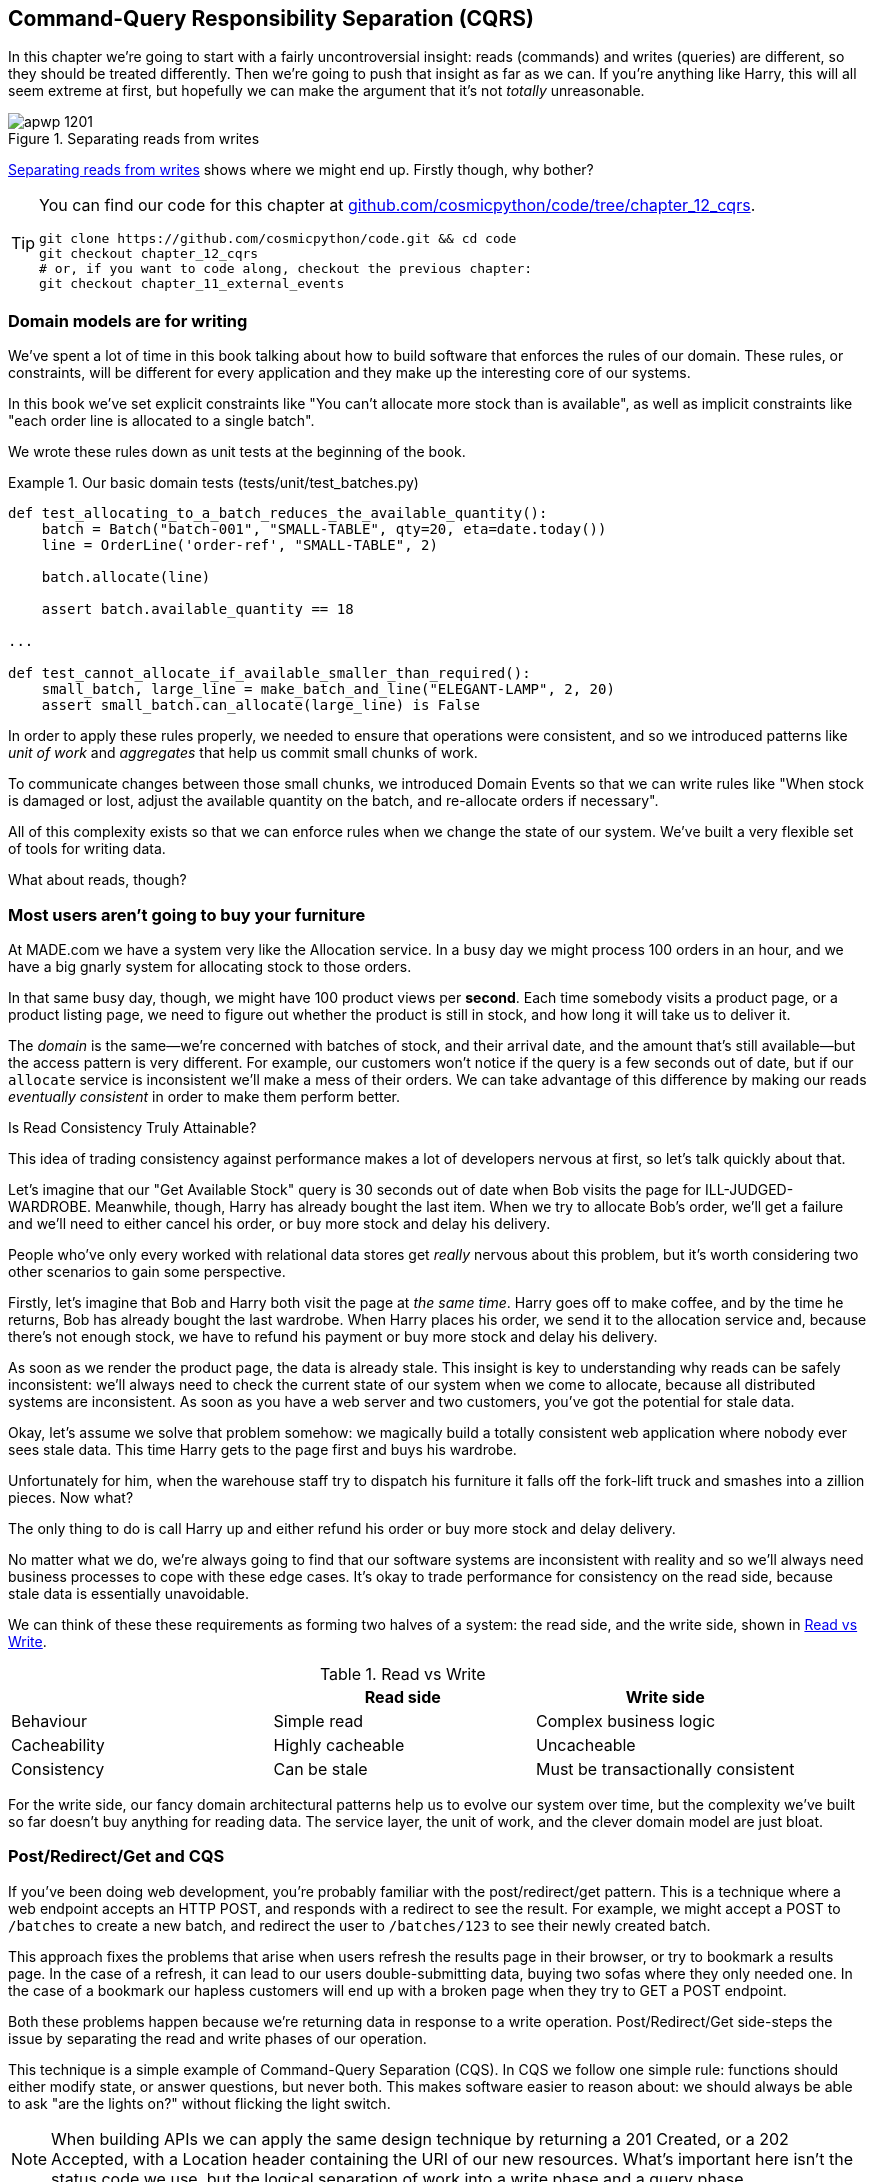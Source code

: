 [[chapter_12_cqrs]]
== Command-Query Responsibility Separation (CQRS)

In this chapter we're going to start with a fairly uncontroversial insight:
reads (commands) and writes (queries) are different, so they
should be treated differently. Then we're going to push that insight as far
as we can. If you're anything like Harry, this will all seem extreme at first,
but hopefully we can make the argument that it's not _totally_ unreasonable.

[[maps_chapter_11]]
.Separating reads from writes
image::images/apwp_1201.png[]

<<maps_chapter_11>> shows where we might end up. Firstly though, why bother?

[TIP]
====
You can find our code for this chapter at
https://github.com/cosmicpython/code/tree/chapter_12_cqrs[github.com/cosmicpython/code/tree/chapter_12_cqrs].

----
git clone https://github.com/cosmicpython/code.git && cd code
git checkout chapter_12_cqrs
# or, if you want to code along, checkout the previous chapter:
git checkout chapter_11_external_events
----
====

=== Domain models are for writing

We've spent a lot of time in this book talking about how to build software that
enforces the rules of our domain. These rules, or constraints, will be different
for every application and they make up the interesting core of our systems.

In this book we've set explicit constraints like "You can't allocate more stock
than is available", as well as implicit constraints like "each order line is
allocated to a single batch".

We wrote these rules down as unit tests at the beginning of the book.


[[domain_tests]]
.Our basic domain tests (tests/unit/test_batches.py)
====
[source,python]
----
def test_allocating_to_a_batch_reduces_the_available_quantity():
    batch = Batch("batch-001", "SMALL-TABLE", qty=20, eta=date.today())
    line = OrderLine('order-ref', "SMALL-TABLE", 2)

    batch.allocate(line)

    assert batch.available_quantity == 18

...

def test_cannot_allocate_if_available_smaller_than_required():
    small_batch, large_line = make_batch_and_line("ELEGANT-LAMP", 2, 20)
    assert small_batch.can_allocate(large_line) is False
----
====

In order to apply these rules properly, we needed to ensure that operations
were consistent, and so we introduced patterns like _unit of work_ and _aggregates_
that help us commit small chunks of work.

To communicate changes between those small chunks, we introduced Domain Events
so that we can write rules like "When stock is damaged or lost, adjust the
available quantity on the batch, and re-allocate orders if necessary".

All of this complexity exists so that we can enforce rules when we change the
state of our system. We've built a very flexible set of tools for writing data.

What about reads, though?

=== Most users aren't going to buy your furniture

At MADE.com we have a system very like the Allocation service. In a busy day we
might process 100 orders in an hour, and we have a big gnarly system for
allocating stock to those orders.

In that same busy day, though, we might have 100 product views per *second*.
Each time somebody visits a product page, or a product listing page, we need
to figure out whether the product is still in stock, and how long it will take
us to deliver it.

The _domain_ is the same--we're concerned with batches of stock, and their
arrival date, and the amount that's still available--but the access pattern
is very different. For example, our customers won't notice if the query
is a few seconds out of date, but if our `allocate` service is inconsistent
we'll make a mess of their orders. We can take advantage of this difference by
making our reads _eventually consistent_ in order to make them perform better.


.Is Read Consistency Truly Attainable?
*******************************************************************************

This idea of trading consistency against performance makes a lot of developers
nervous at first, so let's talk quickly about that.

Let's imagine that our "Get Available Stock" query is 30 seconds out of date
when Bob visits the page for ILL-JUDGED-WARDROBE. 
Meanwhile, though, Harry has already bought the last item. When we try to
allocate Bob's order, we'll get a failure and we'll need to either cancel his
order, or buy more stock and delay his delivery.

People who've only every worked with relational data stores get _really_ nervous
about this problem, but it's worth considering two other scenarios to gain some
perspective.

Firstly, let's imagine that Bob and Harry both visit the page at _the same
time_. Harry goes off to make coffee, and by the time he returns, Bob has
already bought the last wardrobe. When Harry places his order, we send it to
the allocation service and, because there's not enough stock, we have to refund
his payment or buy more stock and delay his delivery.

As soon as we render the product page, the data is already stale. This insight
is key to understanding why reads can be safely inconsistent: we'll always need
to check the current state of our system when we come to allocate, because all
distributed systems are inconsistent. As soon as you have a web server and two
customers, you've got the potential for stale data.

Okay, let's assume we solve that problem somehow: we magically build a totally
consistent web application where nobody ever sees stale data. This time Harry
gets to the page first and buys his wardrobe.

Unfortunately for him, when the warehouse staff try to dispatch his furniture
it falls off the fork-lift truck and smashes into a zillion pieces. Now what?

The only thing to do is call Harry up and either refund his order or buy more
stock and delay delivery.

No matter what we do, we're always going to find that our software systems are
inconsistent with reality and so we'll always need business processes to cope
with these edge cases. It's okay to trade performance for consistency on the
read side, because stale data is essentially unavoidable.
*******************************************************************************

We can think of these these requirements as forming two halves of a system:
the read side, and the write side, shown in <<read_and_write_table>>.

[[read_and_write_table]]
.Read vs Write
[options="header"]
|===
| | Read side | Write side
| Behaviour | Simple read | Complex business logic
| Cacheability | Highly cacheable | Uncacheable
| Consistency | Can be stale | Must be transactionally consistent
|===


For the write side, our fancy domain architectural patterns help us to evolve
our system over time, but the complexity we've built so far doesn't buy
anything for reading data. The service layer, the unit of work,  and the clever
domain model are just bloat.


=== Post/Redirect/Get and CQS
 
If you've been doing web development, you're probably familiar with the
post/redirect/get pattern. This is a technique where a web endpoint accepts an
HTTP POST, and responds with a redirect to see the result. For example, we might
accept a POST to `/batches` to create a new batch, and redirect the user to
`/batches/123` to see their newly created batch.

This approach fixes the problems that arise when users refresh the results page
in their browser, or try to bookmark a results page. In the case of a refresh,
it can lead to our users double-submitting data, buying two sofas where they
only needed one. In the case of a bookmark our hapless customers will end up
with a broken page when they try to GET a POST endpoint.

Both these problems happen because we're returning data in response to a write
operation. Post/Redirect/Get side-steps the issue by separating the read and
write phases of our operation.

This technique is a simple example of Command-Query Separation (CQS). In CQS we
follow one simple rule: functions should either modify state, or answer
questions, but never both. This makes software easier to reason about: we should
always be able to ask "are the lights on?" without flicking the light switch.

NOTE: When building APIs we can apply the same design technique by returning a
    201 Created, or a 202 Accepted, with a Location header containing the URI
    of our new resources. What's important here isn't the status code we use,
    but the logical separation of work into a write phase and a query phase.

As we'll see, we can use the CQS principle to make our systems faster and more
scalable, but first, let's fix the CQS violation in our existing code. A few
chapters ago we introduced an `allocate` endpoint that takes an order and
calls our service layer to allocate some stock. At the end of the call, we
return a 200 OK and the batch id. That's led to some ugly design flaws so that
we can get the data we need. Let's change it to return a simple OK message, and
instead provide a new read-only endpoint to retrieve allocation state.


[[api_test_does_get_after_post]]
.API test does a GET after the POST (tests/e2e/test_api.py)
====
[source,python]
----
@pytest.mark.usefixtures('postgres_db')
@pytest.mark.usefixtures('restart_api')
def test_happy_path_returns_202_and_batch_is_allocated():
    orderid = random_orderid()
    sku, othersku = random_sku(), random_sku('other')
    batch1, batch2, batch3 = random_batchref(1), random_batchref(2), random_batchref(3)
    api_client.post_to_add_batch(batch1, sku, 100, '2011-01-02')
    api_client.post_to_add_batch(batch2, sku, 100, '2011-01-01')
    api_client.post_to_add_batch(batch3, othersku, 100, None)

    r = api_client.post_to_allocate(orderid, sku, qty=3)
    assert r.status_code == 202

    r = api_client.get_allocation(orderid)
    assert r.ok
    assert r.json() == [
        {'sku': sku, 'batchref': batch2},
    ]


@pytest.mark.usefixtures('postgres_db')
@pytest.mark.usefixtures('restart_api')
def test_unhappy_path_returns_400_and_error_message():
    unknown_sku, orderid = random_sku(), random_orderid()
    r = api_client.post_to_allocate(
        orderid, unknown_sku, qty=20, expect_success=False,
    )
    assert r.status_code == 400
    assert r.json()['message'] == f'Invalid sku {unknown_sku}'

    r = api_client.get_allocation(orderid)
    assert r.status_code == 404
----
====

OK what might the flask app look like?


[[flask_app_calls_view]]
.Endpoint for viewing allocations (src/allocation/entrypoints/flask_app.py)
====
[source,python]
----
from allocation import views
...

@app.route("/allocations/<orderid>", methods=['GET'])
def allocations_view_endpoint(orderid):
    uow = unit_of_work.SqlAlchemyUnitOfWork()
    result = views.allocations(orderid, uow)  #<1>
    if not result:
        return 'not found', 404
    return jsonify(result), 200
----
====

<1> All right, a _views.py_, fair enough, we can keep read-only stuff in there,
    and it'll be a real views.py, not like Django's, something that knows how
    to build read-only views of our data...


=== Hold on to Your Lunch Folks.

...so we can probably just add a list method to our existing repository
obj-...


[[views_dot_py]]
.Views do... raw SQL??? (src/allocation/views.py)
====
[source,python]
[role="non-head"]
----
from allocation.service_layer import unit_of_work

def allocations(orderid: str, uow: unit_of_work.SqlAlchemyUnitOfWork):
    with uow:
        results = list(uow.session.execute(
            'SELECT ol.sku, b.reference'
            ' FROM allocations AS a'
            ' JOIN batches AS b ON a.batch_id = b.id'
            ' JOIN order_lines AS ol ON a.orderline_id = ol.id'
            ' WHERE ol.orderid = :orderid',
            dict(orderid=orderid)
        ))
    return [{'sku': sku, 'batchref': batchref} for sku, batchref in results]
----
====


[quote, Our Readers]
____
Excuse me?  Raw SQL?
____

If you're anything like Harry encountering this pattern for the first time,
you'll be wondering what on earth Bob has been smoking.  We're hand-rolling our
own SQL now, and converting database rows directly to dicts?  After all the
effort we put into building a nice domain model?  And what about Repository
Pattern, isn't that meant to be our abstraction around the database, why don't
we reuse that?

Well, let's explore that seemingly simpler alternative first, and see what it
looks like in practice.


We'll still keep our view in a separate _views.py_ module; enforcing a clear
distinction between reads and writes in your application is still a good idea.
We apply command-query separation, and it's easy to see which code modifies
state (the event handlers) and which code just retrieves read-only state (the views).

TIP: Split out your read-only views from your state-modifying
    command and event handlers.


=== Testing CQRS Views

Before we get into exploring various options, let's talk about testing.
Whichever approaches you decide to go for, you're probably going to need
at least one integration test.  Something like this:


[[integration_testing_views]]
.An integration test for a view (tests/integration/test_views.py)
====
[source,python]
----
def test_allocations_view(sqlite_session_factory):
    uow = unit_of_work.SqlAlchemyUnitOfWork(sqlite_session_factory)
    messagebus.handle(commands.CreateBatch('sku1batch', 'sku1', 50, None), uow)  #<1>
    messagebus.handle(commands.CreateBatch('sku2batch', 'sku2', 50, date.today()), uow)
    messagebus.handle(commands.Allocate('order1', 'sku1', 20), uow)
    messagebus.handle(commands.Allocate('order1', 'sku2', 20), uow)
    # add a spurious batch and order to make sure we're getting the right ones
    messagebus.handle(commands.CreateBatch('sku1batch-later', 'sku1', 50, date.today()), uow)
    messagebus.handle(commands.Allocate('otherorder', 'sku1', 30), uow)
    messagebus.handle(commands.Allocate('otherorder', 'sku2', 10), uow)

    assert views.allocations('order1', uow) == [
        {'sku': 'sku1', 'batchref': 'sku1batch'},
        {'sku': 'sku2', 'batchref': 'sku2batch'},
    ]
----
====

<1> We do the setup for the integration test using the public entrypoint to
    our application, the messagebus.  That keeps our tests decoupled from
    any impementation/infrastructure details about how things get stored.

////
IDEA: sidebar on testing views.  some old content follows.

Before you dismiss the need to use integration tests as just another
anti-feather in the anti-cap of this total anti-pattern, it's worth thinking
through the alternatives.

- If you're going via the `Products` repository, then you'll need integration
  tests for any new query methods you add.

- If you're going via the ORM, you'll still need integration tests

- And if you decide to build a read-only `BatchRepository`, ignoring
  the purists that tell you you're not allowed to have a Repository for
  a non-Aggregate model class, call it `BatchDAL` if you want, in any case,
  you'll still need integration tests for _that_.

So the choice is about whether or not you want a layer of abstraction between
your permanent storage and the logic of your read-only views.

* If the views are relatively simple (all the logic in our case is in filtering
  down to the right batch references), then adding another layer doesn't seem
  worth it.

* If your views do more complex calculations, or need to invoke some business
  rules to decide what to display... If, in short, you find yourself writing a
  lot of integration tests for a single view, then it may be worth building
  that intermediary layer, so that you can test the SQL and the
  display/calculation/view logic separately

// IDEA: some example code showing a DAL layer in front of some read-only view
// code with more complex business logic.

////



=== "Obvious" Alternative 1: Using the Existing Repository

How about adding a helper method to our products repository?


[[view_using_repo]]
.A simple view that uses the repository (src/allocation/views.py)
====
[source,python]
[role="skip"]
----
from allocation import unit_of_work

def allocations(orderid: str, uow: unit_of_work.AbstractUnitOfWork):
    with uow:
        products = uow.products.for_order(orderid=orderid)  #<1>
        batches = [b for p in products for b in p.batches]  #<2>
        return [
            {'sku': b.sku, 'batchref': b.reference}
            for b in batches
            if orderid in b.orderids  #<3>
        ]
----
====

<1> Our repository returns product objects, and we need to find all the
    products for the skus in a given order, so we'll build a new helper method
    called `.for_order()` on the repository.

<2> Now we have products but we actually want batch references, so we
    get all the possible batches with a list comprehension.

<3> And then we filter _again_ to get just the batches for our specific
    order.  That in turn relies on our batch objects being able to tell us
    which order IDs it has allocated to it:


[[orderids_on_batch]]
.An arguably-unnecessary property on our model (src/allocation/domain/model.py)
====
[source,python]
[role="skip"]
----
class Batch:
    ...

    @property
    def orderids(self):
        return {l.orderid for l in self._allocations}
----
====

You can start to see that reusing our existing repository and domain model classes
is not as straightforward as you might have assumed.  We've had to add new helper
methods to both, and we're doing a bunch of looping and filtering in Python, which
is work that would be much more efficiently done by the database.

So, yes, on the plus side we're re-using our existing abstractions, but on the
downside, it all feels quite clunky.


=== Your Domain Model is not Optimized for Read Operations

What we're seeing here are the effects of the fact that our domain model
is designed primarily for write operations, and our requirements for
reads are often conceptually quite different.

This is the chinstrokey-architect justification for CQRS.  As we've said before,
a Domain Model is not a data model--we're trying to capture the way the
business works: workflow, rules around state changes, messages exchanged;
concerns about how the system reacts to external events and user input.
_Most of this stuff is totally irrelevant for read-only operations_.

Making a facile point, your domain classes will have a number of methods for
modifying state, and you won't need any of them for read-only operations.

As the complexity of your domain model grows, you will find yourself making
more and more choices about how to structure that model, which make it more and
more awkward to use for read operations.


TIP: This justification for CQRS is related to the justification for Domain
    Model.  If you're building a simple CRUD app, then reads and writes are
    going to be closely related, so you don't need a Domain Model or CQRS. But
    the more complex your domain, the more likely you are to need both.


===  "Obvious" Alternative 2: Using the ORM

You may be thinking, OK, if our repository is clunky, and working with 
`Products` is clunky, then I can at least  use my ORM and work with `Batches`.
That's what it's for!

[[view_using_orm]]
.A simple view that uses the ORM (src/allocation/views.py)
====
[source,python]
[role="skip"]
----
from allocation import unit_of_work, model

def allocations(orderid: str, uow: unit_of_work.AbstractUnitOfWork):
    with uow:
        batches = uow.session.query(model.Batch).join(
            model.OrderLine, model.Batch._allocations
        ).filter(
            model.OrderLine.orderid == orderid
        )
        return [
            {'sku': b.sku, 'batchref': b.batchref}
            for b in batches
        ]
----
====

But is that _actually_ any easier to write or understand than the raw SQL
version from <<views_dot_py>>?  It may not look too bad up there, but we
can tell you it took several attempts, and plenty of digging through the
SQLAlchemy docs.  SQL is just SQL.

////
IDEA (hynek)
this seems like a PERFECT opportunity to talk about SQLAlchemy Core API. If you
have questions, pls talk to me. But jumping from ORM directly to raw SQL is
baby/bathwater.
////

But the ORM can also expose us to performance problems.


=== SELECT N+1, and Other Performance Considerations


The so-called
https://secure.phabricator.com/book/phabcontrib/article/n_plus_one/[SELECT N+1]
problem is a common performance problem with ORMs: when retrieving a list of
objects, your ORM will often perform an initial query to, say, get all the IDs
of the objects it needs, and then issue individual queries for each object to
retrieve their attributes.  This is especially likely if there are any foreign
key relationships on your objects.

NOTE: In all fairness we should say that SQLAlchemy is quite good at avoiding
    the SELECT N+1 problem.  It doesn't display it in the above example, and
    you can request
    https://docs.sqlalchemy.org/en/13/orm/loading_relationships.html[eager loading]
    explicitly to avoid it when dealing with joined objects.

Beyond `SELECT N+1`, you may have other reasons that you want to decouple the
way you persist state changes from the way that you retrieve current state.
A set of fully normalized relational tables is a good way to make sure that
write operations never cause data corruption.  But retrieving data using lots
of JOINs can be slow.  It's common in such cases to add some denormalized views
build read replicas, or even add caching layers.


=== Time to completely jump the shark

On that note: have we convinced you that our raw SQL version isn't so weird as
it first seemed?  Perhaps we were exaggerating for effect? Just you wait.

So. Reasonable or not, that hardcoded SQL query is pretty ugly right?  What if
we made it nicer...

[[much_nicer_query]]
.A much nicer query (src/allocation/views.py)
====
[source,python]
----
def allocations(orderid: str, uow: unit_of_work.SqlAlchemyUnitOfWork):
    with uow:
        results = list(uow.session.execute(
            'SELECT sku, batchref FROM allocations_view WHERE orderid = :orderid',
            dict(orderid=orderid)
        ))
        ...
----
====

...by _keeping a totally separate, denormalized datastore for our view model?_

[[new_table]]
.Hee hee hee, no foreign keys, just strings, YOLO. (src/allocation/adapters/orm.py)
====
[source,python]
----
allocations_view = Table(
    'allocations_view', metadata,
    Column('orderid', String(255)),
    Column('sku', String(255)),
    Column('batchref', String(255)),
)
----
====


OK, nicer-looking SQL queries wouldn't be a justification for anything really,
but building a denormalized copy of your data that's optimized for read operations
isn't uncommon, once you've reached the limits of what you can do with indexes.

Even with well-tuned indexes, a relational database uses a lot of CPU to perform
joins. The fastest queries will always be `SELECT * from MyTable WHERE key = :value`

More than raw speed, though, this approach buys us scale. When we're writing
data to a relational database, we need to make sure that we get a lock over the
rows we're changing so that we don't run into consistency problems.

If multiple clients are changing data at the same time, we'll have weird race
conditions. When we're _reading_ data, though, there's no limit to the number
of clients that can concurrently execute. For this reason read-only stores can
be horizontally scaled out.

TIP: Because read replicas can be inconsistent, there's no limit to how many we
    can have. If you're struggling to scale a system with a complex data store,
    ask whether you could build a simpler read model.

Keeping them up to date is the challenge!  Database views (materialized or
otherwise) and triggers are a common solution, but that limits you to your database.
We'd like to show you how we can reuse our event-driven architecture instead.


==== Updating a Read Model Table Using an Event Handler

We add a second handler to the `Allocated` event:

[[new_handler_for_allocated]]
.Allocated event gets a new handler (src/allocation/service_layer/messagebus.py)
====
[source,python]
----
EVENT_HANDLERS = {
    events.Allocated: [
        handlers.publish_allocated_event,
        handlers.add_allocation_to_read_model
    ],
----
====

Here's what our update-view-model code looks like:


[[update_view_model_1]]
.Update on allocation (src/allocation/service_layer/handlers.py)
====
[source,python]
----

def add_allocation_to_read_model(
        event: events.Allocated, uow: unit_of_work.SqlAlchemyUnitOfWork,
):
    with uow:
        uow.session.execute(
            'INSERT INTO allocations_view (orderid, sku, batchref)'
            ' VALUES (:orderid, :sku, :batchref)',
            dict(orderid=event.orderid, sku=event.sku, batchref=event.batchref)
        )
        uow.commit()
----
====

Believe it or not, that will pretty much work!  _And it will work
against the exact same integration tests as the rest of our options._

(OK you'll also need to handle deallocated:)


[[handle_deallocated_too]]
.A second listener for read model updates
====
[source,python]
[role="skip"]
----
events.Deallocated: [
    handlers.remove_allocation_from_read_model,
    handlers.reallocate
],

...

def remove_allocation_from_read_model(
        event: events.Deallocated, uow: unit_of_work.SqlAlchemyUnitOfWork,
):
    with uow:
        uow.session.execute(
            'DELETE FROM allocations_view '
            ' WHERE orderid = :orderid AND sku = :sku',
----
====


<<read_model_sequence_diagram>> shows the flow across the two requests: two
transactions in the POST/write operation, one to update the write model and one
to update the read model, which the GET/read operation can use.

[[read_model_sequence_diagram]]
.Sequence diagram for read model
image::images/apwp_1202.png[]
[role="image-source"]
----
[plantuml, apwp_1202, config=plantuml.cfg]
@startuml
actor User order 1
boundary Flask order 2
participant MessageBus order 3
participant "Domain Model" as Domain order 4
participant View order 9
database DB order 10

User -> Flask: POST to allocate Endpoint
Flask -> MessageBus : Allocate Command

group UoW/transaction 1
    MessageBus -> Domain : allocate()
    MessageBus -> DB: commit write model
end

group UoW/transaction 2
    Domain -> MessageBus : raise Allocated event(s)
    MessageBus -> DB : update view model
end

Flask -> User: 202 OK

User -> Flask: GET allocations endpoint
Flask -> View: get allocations
View -> DB: SELECT on view model
DB -> View: some allocations
View -> Flask: some allocations
Flask -> User: some allocations

@enduml
----

**********
"What happens when it breaks" should be the first question we ask as engineers.

How do we deal with a view model that hasn't been updated because of a bug or
temporary outage? Well, this is just another case where events and commands can
fail independently.

If we *never* updated the view model, and the ILL-JUDGED-WARDROBE was forever in
stock, that would be annoying for customers, but the `allocate` service would
still fail, and we'd take action to fix the problem.

Rebuilding a view model is easy, though. Since we're using a service layer to
update our view model, we can write a tool that

* Queries the current state of the write-side to work out what's currently
  allocated.
* Calls the `add_allocate_to_read_model` handler for each allocated item.

We can use this technique to create entirely new read-models from historical
data.
**********

=== Changing our Read Model Implementation is Easy

Let's see the flexibility that our event-driven model buys us in action,
by seeing what happens if we ever decide we want to implement a read model
using a totally separate storage engine, Redis.

Just watch.


[[redis_readmodel_handlers]]
.Handlers update a Redis read model (src/allocation/service_layer/handlers.py)
====
[source,python]
[role="non-head"]
----
def add_allocation_to_read_model(event: events.Allocated, _):
    redis_eventpublisher.update_readmodel(event.orderid, event.sku, event.batchref)

def remove_allocation_from_read_model(event: events.Deallocated, _):
    redis_eventpublisher.update_readmodel(event.orderid, event.sku, None)
----
====

The helpers in our Redis module are one-liners:


[[redis_readmodel_client]]
.Redis read model read + update (src/allocation/adapters/redis_eventpublisher.py)
====
[source,python]
[role="non-head"]
----
def update_readmodel(orderid, sku, batchref):
    r.hset(orderid, sku, batchref)


def get_readmodel(orderid):
    return r.hgetall(orderid)
----
====

(maybe the name __redis_eventpublisher.py__ is a misnomer now, but you get the idea).

And the view itself changes very slightly to adapt to its new backend:

[[redis_readmodel_view]]
.View adapted to redis (src/allocation/views.py)
====
[source,python]
[role="non-head"]
----
def allocations(orderid):
    batches = redis_eventpublisher.get_readmodel(orderid)
    return [
        {'batchref': b.decode(), 'sku': s.decode()}
        for s, b in batches.items()
    ]
----
====

And the _exact same_ integration tests that we had before still pass,
because they are written at a level of abstraction that's decoupled from the
implementation: setup puts messages on the messagebus, and the assertions
are against our view.

TIP: Event handlers are a great way to manage updates to a read model,
    if you decide you need one.  They also make it easy to change the
    implementation of that read model at a later date.



=== But Would You Really?  CRUD versus CQRS.

<<view_model_tradeoffs>> proposes some pros and cons for each of our options:

[[view_model_tradeoffs]]
[options="header"]
.Tradeoffs of various view model options
|===
| Option | Pros | Cons

| Just use repositories
| Simple, consistent approach. 
| Expect performance issues with complex query patterns.

| Use custom queries with your ORM 
| Allows re-use of db configuration and model definitions 
| Adds another query language with its own quirks and syntax.

| Use hand-rolled SQL 
| Offers fine control over performance with a standard query syntax 
| Changes to db schema have to be made to your hand-rolled queries *and* your
  ORM definitions. Highly normalised schemas may stil have performance
  limitations

| Create separate read stores with events 
| Read-only copies are easy to scale out. Views can be constructed when data
  changes so that queries are as simple as possible. 
| Complex technique. Harry will be forever suspicious of your tastes and
  motives
|===

// IDEA (EJ3) Might be useful to re-iterate what "full-blown" CQRS means vs simpler CQRS options.  I think
//      most blog posts describe CQRS in terms of the "full-blown" version, while
//      ignoring over the simpler version that is developed earlier in this chapter.
//
//      In my experience, many people react to CQRS with the response that 
//      it's insane/too complex/too-hard and want to fall back to a CRUD hammer.
//

As it happens, the allocation service at MADE.com does use "full blown" CQRS,
with a read model stored in Redis, and even a second layer of cache provided
by Varnish.  But its use cases are actually quite a bit different from what
we've shown here. For the kind of allocation service we're building, it seems
unlikely that you'd need to use a separate read model and event handlers for
updating it.


But as your domain model becomes richer and more complex, a simplified read
model become ever more compelling.

Often, your read operations will be acting on the same conceptual objects as your
write model, so using the ORM, adding some read methods to your repositories,
and using Domain Model classes for your read operations is _just fine_. 

In our book example, the read operations act on quite different conceptual
entities to our Domain Model.  The allocation service thinks in terms of
`Batches` for a single sku, but users care about allocations for a whole order,
with multiple skus, so using the ORM ends up being a little awkward.  We'd be
quite tempted to go with the raw-SQL view we showed right at the beginning of
the chapter.

On that note, let's sally forth into our final chapter.
